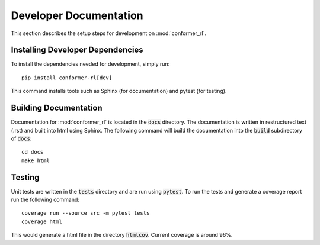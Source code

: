 Developer Documentation
=======================

This section describes the setup steps for development on :mod:`conformer_rl`.

Installing Developer Dependencies
---------------------------------
To install the dependencies needed for development, simply run::

    pip install conformer-rl[dev]

This command installs tools such as Sphinx (for documentation) and pytest (for testing).

Building Documentation
----------------------
Documentation for :mod:`conformer_rl` is located in the :code:`docs` directory. The documentation is written in restructured text (.rst) and built into html using Sphinx. The following command will build the documentation into the :code:`build` subdirectory of :code:`docs`::

    cd docs
    make html

Testing
-------
Unit tests are written in the :code:`tests` directory and are run using :code:`pytest`. To run the tests and generate a coverage report run the following command::

    coverage run --source src -m pytest tests
    coverage html

This would generate a html file in the directory :code:`htmlcov`. Current coverage is around 96%.
